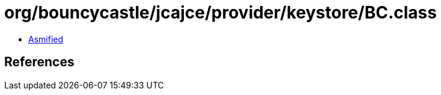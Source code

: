 = org/bouncycastle/jcajce/provider/keystore/BC.class

 - link:BC-asmified.java[Asmified]

== References

